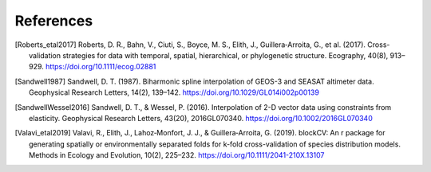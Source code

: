 References
==========

.. [Roberts_etal2017] Roberts, D. R., Bahn, V., Ciuti, S., Boyce, M. S., Elith, J., Guillera‐Arroita, G., et al. (2017). Cross-validation strategies for data with temporal, spatial, hierarchical, or phylogenetic structure. Ecography, 40(8), 913–929. https://doi.org/10.1111/ecog.02881
.. [Sandwell1987] Sandwell, D. T. (1987). Biharmonic spline interpolation of GEOS-3 and SEASAT altimeter data. Geophysical Research Letters, 14(2), 139–142. https://doi.org/10.1029/GL014i002p00139
.. [SandwellWessel2016] Sandwell, D. T., & Wessel, P. (2016). Interpolation of 2-D vector data using constraints from elasticity. Geophysical Research Letters, 43(20), 2016GL070340. https://doi.org/10.1002/2016GL070340
.. [Valavi_etal2019] Valavi, R., Elith, J., Lahoz‐Monfort, J. J., & Guillera‐Arroita, G. (2019). blockCV: An r package for generating spatially or environmentally separated folds for k-fold cross-validation of species distribution models. Methods in Ecology and Evolution, 10(2), 225–232. https://doi.org/10.1111/2041-210X.13107
